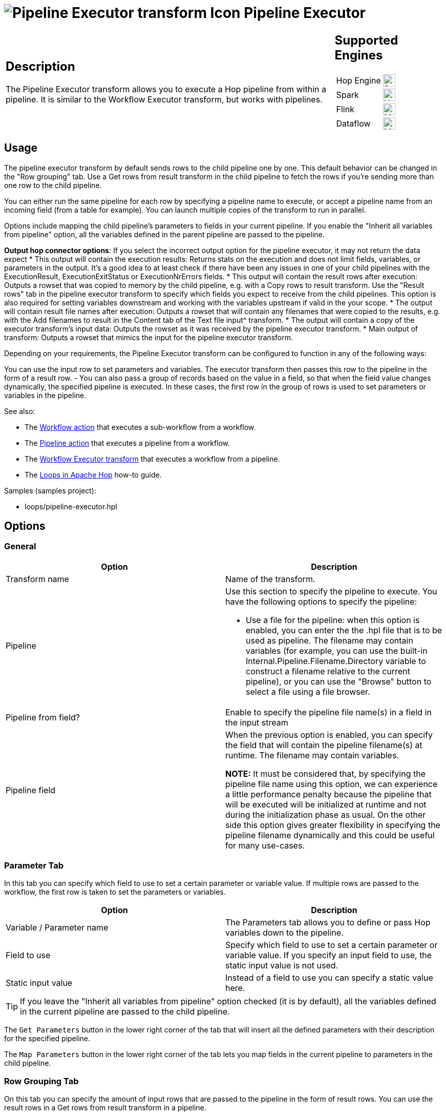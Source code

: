 ////
Licensed to the Apache Software Foundation (ASF) under one
or more contributor license agreements.  See the NOTICE file
distributed with this work for additional information
regarding copyright ownership.  The ASF licenses this file
to you under the Apache License, Version 2.0 (the
"License"); you may not use this file except in compliance
with the License.  You may obtain a copy of the License at
  http://www.apache.org/licenses/LICENSE-2.0
Unless required by applicable law or agreed to in writing,
software distributed under the License is distributed on an
"AS IS" BASIS, WITHOUT WARRANTIES OR CONDITIONS OF ANY
KIND, either express or implied.  See the License for the
specific language governing permissions and limitations
under the License.
////
:documentationPath: /pipeline/transforms/
:language: en_US
:description: The Pipeline Executor transform allows you to execute a Hop pipeline from within a pipeline. It is similar to the Workflow Executor transform, but works with pipelines.

= image:transforms/icons/pipelineexecutor.svg[Pipeline Executor transform Icon, role="image-doc-icon"] Pipeline Executor

[%noheader,cols="3a,1a", role="table-no-borders" ]
|===
|
== Description


The Pipeline Executor transform allows you to execute a Hop pipeline from within a pipeline.
It is similar to the Workflow Executor transform, but works with pipelines.


|
== Supported Engines
[%noheader,cols="2,1a",frame=none, role="table-supported-engines"]
!===
!Hop Engine! image:check_mark.svg[Supported, 24]
!Spark! image:cross.svg[Not Supported, 24]
!Flink! image:question_mark.svg[Maybe Supported, 24]
!Dataflow! image:question_mark.svg[Maybe Supported, 24]
!===
|===

== Usage
The pipeline executor transform by default sends rows to the child pipeline one by one. This default behavior can be changed in the "Row grouping" tab. Use a Get rows from result transform in the child pipeline to fetch the rows if you're sending more than one row to the child pipeline.

You can either run the same pipeline for each row by specifying a pipeline name to execute, or accept a pipeline name from an incoming field (from a table for example).
You can launch multiple copies of the transform to run in parallel.

Options include mapping the child pipeline's parameters to fields in your current pipeline. If you enable the "Inherit all variables from pipeline" option, all the variables defined in the parent pipeline are passed to the pipeline.

*Output hop connector options*: If you select the incorrect output option for the pipeline executor, it may not return the data expect
* This output will contain the execution results: Returns stats on the execution and does not limit fields, variables, or parameters in the output. It’s a good idea to at least check if there have been any issues in one of your child pipelines with the ExecutionResult, ExecutionExitStatus or ExecutionNrErrors fields.
* This output will contain the result rows after execution: Outputs a rowset that was copied to memory by the child pipeline, e.g. with a Copy rows to result transform. Use the "Result rows" tab in the pipeline executor transform to specify which fields you expect to receive from the child pipelines. This option is also required for setting variables downstream and working with the variables upstream if valid in the your scope.
* The output will contain result file names after execution: Outputs a rowset that will contain any filenames that were copied to the results, e.g. with the Add filenames to result in the Content tab of the Text file input^ transform.
* The output will contain a copy of the executor transform’s input data: Outputs the rowset as it was received by the pipeline executor transform.
* Main output of transform: Outputs a rowset that mimics the input for the pipeline executor transform.


Depending on your requirements, the Pipeline Executor transform can be configured to function in any of the following ways:

You can use the input row to set parameters and variables.
The executor transform then passes this row to the pipeline in the form of a result row.
- You can also pass a group of records based on the value in a field, so that when the field value changes dynamically, the specified pipeline is executed.
In these cases, the first row in the group of rows is used to set parameters or variables in the pipeline.


See also:

* The xref:workflow/actions/workflow.adoc[Workflow action] that executes a sub-workflow from a workflow.
* The xref:workflow/actions/pipeline.adoc[Pipeline action] that executes a pipeline from a workflow.
* The xref:pipeline/transforms/workflow-executor.adoc[Workflow Executor transform] that executes a workflow from a pipeline.
* The xref:how-to-guides/loops-in-apache-hop.adoc[Loops in Apache Hop] how-to guide.

Samples (samples project):

* loops/pipeline-executor.hpl

== Options

=== General

[options="header"]
|===
|Option|Description
|Transform name|Name of the transform.
|Pipeline a|Use this section to specify the pipeline to execute.
You have the following options to specify the pipeline:

- Use a file for the pipeline: when this option is enabled, you can enter the the .hpl file that is to be used as pipeline.
The filename may contain variables (for example, you can use the built-in Internal.Pipeline.Filename.Directory variable to construct a filename relative to the current pipeline), or you can use the "Browse" button to select a file using a file browser.
|Pipeline from field?|Enable to specify the pipeline file name(s) in a field in the input stream
|Pipeline field|When the previous option is enabled, you can specify the field that will contain the pipeline filename(s) at runtime. The filename may contain variables.

*NOTE:* It must be considered that, by specifying the pipeline file name using this option, we can experience a little performance penalty because the pipeline that will be executed will be initialized at runtime and not during the initialization phase as usual. On the other side this option gives greater flexibility in specifying the pipeline filename dynamically and this could be useful for many use-cases.

|===

=== Parameter Tab

In this tab you can specify which field to use to set a certain parameter or variable value.
If multiple rows are passed to the workflow, the first row is taken to set the parameters or variables.

[options="header"]
|===
|Option|Description
|Variable / Parameter name|The Parameters tab allows you to define or pass Hop variables down to the pipeline.
|Field to use|Specify which field to use to set a certain parameter or variable value.
If you specify an input field to use, the static input value is not used.
|Static input value|Instead of a field to use you can specify a static value here.
|===

TIP: If you leave the "Inherit all variables from pipeline" option checked (it is by default), all the variables defined in the current pipeline are passed to the child pipeline.

The `Get Parameters` button in the lower right corner of the tab that will insert all the defined parameters with their description for the specified pipeline.

The `Map Parameters` button in the lower right corner of the tab lets you map fields in the current pipeline to parameters in the child pipeline.


=== Row Grouping Tab

On this tab you can specify the amount of input rows that are passed to the pipeline in the form of result rows.
You can use the result rows in a Get rows from result transform in a pipeline.

[options="header"]
|===
|Option|Description
|The number of rows to send to the pipeline|after every X rows the pipeline will be executed and these X rows will be passed to the pipeline
|Field to group rows on|Rows will be accumulated in a group as long as the field value stays the same.
If the value changes the pipeline will be executed and the accumulated rows will be passed to the pipeline.
|The time to wait collecting rows before execution|This is time in Milliseconds the transform will spend accumulating rows prior to the execution of the pipeline.
|===

=== Execution Results Tab

You can specify result fields and to which transform to send them.
If you don't need a certain result simply leave a blank input field.

=== Result Rows Tab

In the "Result rows" tab you can specify the layout of the expected result rows of this pipeline and to which transform to send them after execution.

Please note that this transform will verify that the data type of the result row fields are identical to what is specified.
If there is a difference an error will be thrown.

=== Result Files Tab

Here you can specify where to send the result files from the pipeline execution.
